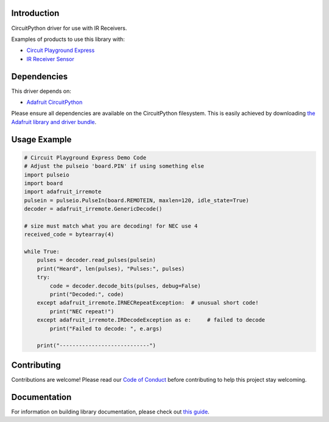 
Introduction
============

.. image:: https://readthedocs.org/projects/adafruit-circuitpython-irremote/badge/?version=latest
    :target: https://circuitpython.readthedocs.io/projects/irremote/en/latest/
    :alt: Documentation Status

.. image :: https://img.shields.io/discord/327254708534116352.svg
    :target: https://discord.gg/nBQh6qu
    :alt: Discord

.. image:: https://travis-ci.com/adafruit/Adafruit_CircuitPython_IRRemote.svg?branch=master
    :target: https://travis-ci.com/adafruit/Adafruit_CircuitPython_IRRemote
    :alt: Build Status

CircuitPython driver for use with IR Receivers.

Examples of products to use this library with:

* `Circuit Playground Express <https://www.adafruit.com/product/3333>`_

* `IR Receiver Sensor <https://www.adafruit.com/product/157>`_

Dependencies
=============
This driver depends on:

* `Adafruit CircuitPython <https://github.com/adafruit/circuitpython>`_

Please ensure all dependencies are available on the CircuitPython filesystem.
This is easily achieved by downloading
`the Adafruit library and driver bundle <https://github.com/adafruit/Adafruit_CircuitPython_Bundle>`_.

Usage Example
=============

.. code-block:: python

    # Circuit Playground Express Demo Code
    # Adjust the pulseio 'board.PIN' if using something else
    import pulseio
    import board
    import adafruit_irremote
    pulsein = pulseio.PulseIn(board.REMOTEIN, maxlen=120, idle_state=True)
    decoder = adafruit_irremote.GenericDecode()

    # size must match what you are decoding! for NEC use 4
    received_code = bytearray(4)

    while True:
        pulses = decoder.read_pulses(pulsein)
        print("Heard", len(pulses), "Pulses:", pulses)
        try:
            code = decoder.decode_bits(pulses, debug=False)
            print("Decoded:", code)
        except adafruit_irremote.IRNECRepeatException:  # unusual short code!
            print("NEC repeat!")
        except adafruit_irremote.IRDecodeException as e:     # failed to decode
            print("Failed to decode: ", e.args)

        print("----------------------------")


Contributing
============

Contributions are welcome! Please read our `Code of Conduct
<https://github.com/adafruit/Adafruit_CircuitPython_IRRemote/blob/master/CODE_OF_CONDUCT.md>`_
before contributing to help this project stay welcoming.

Documentation
=============

For information on building library documentation, please check out `this guide <https://learn.adafruit.com/creating-and-sharing-a-circuitpython-library/sharing-our-docs-on-readthedocs#sphinx-5-1>`_.
